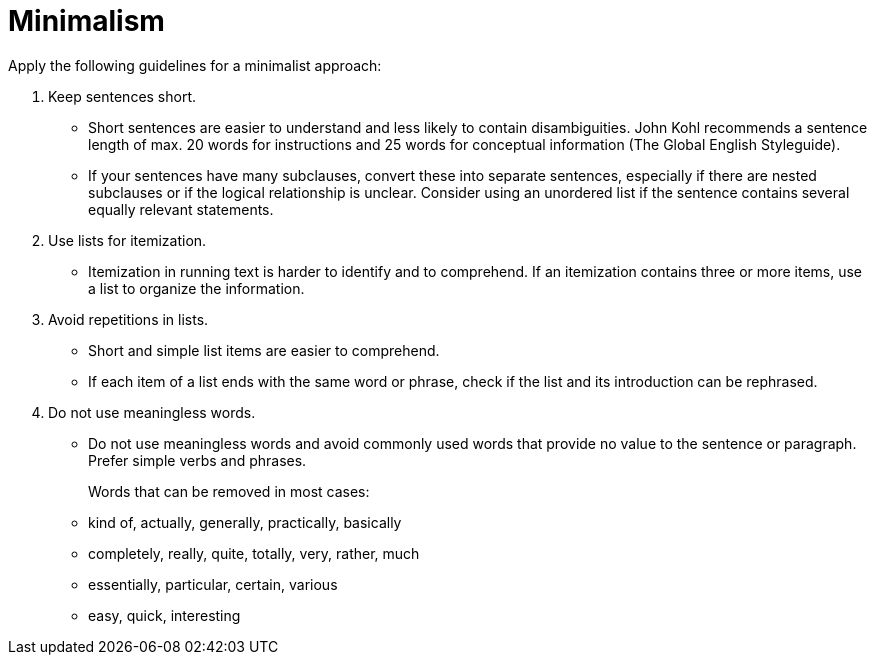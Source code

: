 = Minimalism
//to be continued.

Apply the following guidelines for a minimalist approach:

. Keep sentences short.
* Short sentences are easier to understand and less likely to contain disambiguities.
John Kohl recommends a sentence length of max. 20 words for instructions and 25 words for conceptual information (The Global English Styleguide).
* If your sentences have many subclauses, convert these into separate sentences, especially if there are nested subclauses or if the logical relationship is unclear.
Consider using an unordered list if the sentence contains several equally relevant statements.

. Use lists for itemization.
* Itemization in running text is harder to identify and to comprehend.
If an itemization contains three or more items, use a list to organize the information.

. Avoid repetitions in lists.
* Short and simple list items are easier to comprehend.
* If each item of a list ends with the same word or phrase, check if the list and its introduction can be rephrased.

. Do not use meaningless words.
* Do not use meaningless words and avoid commonly used words that provide no value to the sentence or paragraph.
Prefer simple verbs and phrases.
+
Words that can be removed in most cases:
* kind of, actually, generally, practically, basically
* completely, really, quite, totally, very, rather, much
* essentially, particular, certain, various
* easy, quick, interesting
